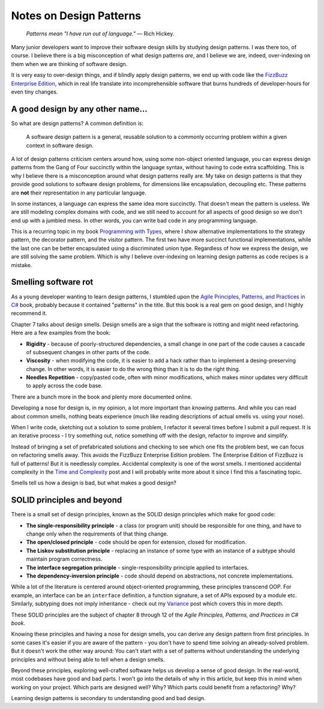 Notes on Design Patterns
========================

    *Patterns mean "I have run out of language."* — Rich Hickey.

Many junior developers want to improve their software design skills by
studying design patterns. I was there too, of course. I believe there is a
big misconception of what design patterns *are*, and I believe we are,
indeed, over-indexing on them when we are thinking of software design.

It is very easy to over-design things, and if blindly apply design patterns,
we end up with code like the `FizzBuzz Enterprise Edition <https://github.com/EnterpriseQualityCoding/FizzBuzzEnterpriseEdition>`_,
which in real life translate into incomprehensible software that burns
hundreds of developer-hours for even tiny changes.

A good design by any other name...
----------------------------------

So what are design patterns? A common definition is:

    A software design pattern is a general, reusable solution to a commonly
    occurring problem within a given context in software design.

A lot of design patterns criticism centers around how, using some non-object
oriented language, you can express design patterns from the Gang of Four
succinctly within the language syntax, without having to code extra
scaffolding. This is why I believe there is a misconception around what
design patterns really are. My take on design patterns is that they provide
good solutions to software design problems, for dimensions like
encapsulation, decoupling etc. These patterns are **not** their representation
in any particular language.

In some instances, a language can express the same idea more succinctly. That
doesn't mean the pattern is useless. We are still modeling complex domains
with code, and we still need to account for all aspects of good design so we
don't end up with a jumbled mess. In other words, you can write bad code in
any programming language.

This is a recurring topic in my book `Programming with Types <https://www.manning.com/books/programming-with-types>`_,
where I show alternative implementations to the strategy pattern, the
decorator pattern, and the visitor pattern. The first two have more succinct
functional implementations, while the last one can be better encapsulated
using a discriminated union type. Regardless of how we express the design, we
are still solving the same problem. Which is why I believe over-indexing on
learning design patterns as code recipes is a mistake.

Smelling software rot
---------------------

As a young developer wanting to learn design patterns, I stumbled upon the
`Agile Principles, Patterns, and Practices in C# <https://www.goodreads.com/book/show/84983.Agile_Principles_Patterns_and_Practices_in_C_>`_
book, probably because it contained "patterns" in the title. But this book is
a real gem on good design, and I highly recommend it.

Chapter 7 talks about design smells. Design smells are a sign that the
software is rotting and might need refactoring. Here are a few examples
from the book:

* **Rigidity** - because of poorly-structured dependencies, a small change in
  one part of the code causes a cascade of subsequent changes in other parts of
  the code.

* **Viscosity** - when modifying the code, it is easier to add a hack rather
  than to implement a desing-preserving change. In other words, it is easier to
  do the wrong thing than it is to do the right thing.

* **Needles Repetition** - copy/pasted code, often with minor modifications,
  which makes minor updates very difficult to apply across the code base.

There are a bunch more in the book and plenty more documented online.

Developing a nose for design is, in my opinion, a lot more important than
*knowing* patterns. And while you can read about common smells, nothing beats
experience (much like reading descriptions of actual smells vs. using your
nose).

When I write code, sketching out a solution to some problem, I refactor it
several times before I submit a pull request. It is an iterative process - I
try something out, notice something off with the design, refactor to improve
and simplify.

Instead of bringing a set of prefabricated solutions and checking to see
which one fits the problem best, we can focus on refactoring smells away.
This avoids the FizzBuzz Enterprise Edition problem. The Enterprise Edition
of FizzBuzz is full of patterns! But it is needlessly complex. Accidental
complexity is one of the worst smells. I mentioned accidental complexity in the
`Time and Complexity <https://vladris.com/blog/2020/01/19/time-and-complexity.html>`_
post and I will probably write more about it since I find this a fascinating
topic.
 
Smells tell us how a design is bad, but what makes a good design?

SOLID principles and beyond
---------------------------

There is a small set of design principles, known as the SOLID design
principles which make for good code:

* **The single-responsibility principle** - a class (or program unit) should be
  responsible for one thing, and have to change only when the requirements of
  that thing change.
* **The open/closed principle** - code should be open for extension, closed for
  modification.
* **The Liskov substitution principle** - replacing an instance of some type
  with an instance of a subtype should maintain program correctness.
* **The interface segregation principle** - single-responsibility principle
  applied to interfaces.
* **The dependency-inversion principle** - code should depend on abstractions,
  not concrete implementations.

While a lot of the literature is centered around object-oriented programming,
these principles transcend OOP. For example, an interface can be an
``interface`` definition, a function signature, a set of APIs exposed by a
module etc. Similarly, subtyping does not imply inheritance - check out my
`Variance <https://vladris.com/blog/2019/12/27/variance.html>`_ post which
covers this in more depth.

These SOLID principles are the subject of chapter 8 through 12 of the *Agile
Principles, Patterns, and Practices in C# book*.
	
Knowing these principles and having a nose for design smells, you can derive
any design pattern from first principles. In some cases it's easier if you
are aware of the pattern - you don't have to spend time solving an
already-solved problem. But it doesn't work the other way around: You can't
start with a set of patterns without understanding the underlying principles
and without being able to tell when a design smells.

Beyond these principles, exploring well-crafted software helps us develop a
sense of good design. In the real-world, most codebases have good and bad
parts. I won't go into the details of why in this article, but keep this in
mind when working on your project. Which parts are designed well? Why? Which
parts could benefit from a refactoring? Why?

Learning design patterns is secondary to understanding good and bad design.
